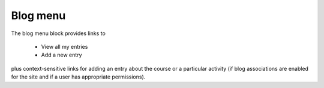 .. _blog_menu_block:

Blog menu
==========

.. image:: _images/blog_menublock.png

The blog menu block provides links to

  * View all my entries
  * Add a new entry 

plus context-sensitive links for adding an entry about the course or a particular activity (if blog associations are enabled for the site and if a user has appropriate permissions). 
